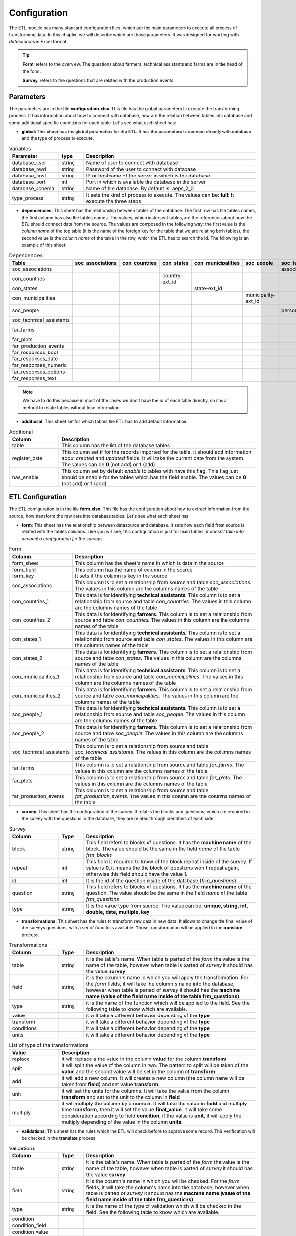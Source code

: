 Configuration
=============

The ETL module has many standard configuration files,
which are the main parameters to execute all process of transforming data.
In this chapter, we will describe which are those parameters.
It was designed for working with *datasources* in Excel format.

.. tip::
  **Form**: refers to the overview. The questions about farmers, technical assistants 
  and farms are in the head of the form.

  **Survey**: refers to the questions that are related with the production events.
  

Parameters
----------

The parameters are in the file **configuration.xlsx**.
This file has the global parameters to execute the transforming process.
It has information about how to connect with database, how are the relation
between tables into database and some additional specific conditions for each
table. Let's see what each sheet has:

- **global**: This sheet has the global parameters for the ETL. It has the parameters
  to connect directly with database and the type of process to execute.

.. csv-table:: Variables
  :header: "Parameter", "type", "Description"
  :widths: 20, 10, 70
  
  "database_user","string","Name of user to connect with database"
  "database_pwd","string","Password of the user to connect with database"
  "database_host","string","IP or hostname of the server in which is the database"
  "database_port","int", "Port in which is available the database in the server"
  "database_schema","string", "Name of the database. By default is: aeps_2_0"
  "type_process","string", "It sets the kind of process to execute. The values can be: **full**: It execute the three steps"

- **dependencies**: This sheet has the relationship between tables of the database. 
  The first row has the tables names, the first column has also the tables names.
  The values, which instersect tables, are the references about how the *ETL* should connect
  data from the source. The values are composed in the following way:
  the first value is the *column name* of the top table (it is the name of the 
  foreign key for the table that we are relating both tables), the second value
  is the *column name* of the table in the row, which the ETL has to search the 
  id. The following is an example of this sheet:

.. csv-table:: Dependencies
  :header: "Table","soc_associations","con_countries","con_states","con_municipalities","soc_people","soc_technical_assistants","far_farms","far_plots","far_production_events","far_responses_bool","far_responses_date","far_responses_numeric","far_responses_options","far_responses_text"

  "soc_associations","","","","","","association-ext_id","","","","","","","",""
  "con_countries","","","country-ext_id","","","","","","","","","","",""
  "con_states","","","","state-ext_id","","","","","","","","","",""
  "con_municipalities","","","","","municipality-ext_id","","","","","","","","",""
  "soc_people","","","","","","person-document","farmer-document","","technical-document","","","","",""
  "soc_technical_assistants","","","","","","","","","technical-person","","","","",""
  "far_farms","","","","","","","","farm-ext_id","","","","","",""
  "far_plots","","","","","","","","","plot-ext_id","event-ext_id","event-ext_id","event-ext_id","event-ext_id","event-ext_id"
  "far_production_events","","","","","","","","","","event-plot","event-plot","event-plot","event-plot","event-plot"
  "far_responses_bool","","","","","","","","","","","","","",""
  "far_responses_date","","","","","","","","","","","","","",""
  "far_responses_numeric","","","","","","","","","","","","","",""
  "far_responses_options","","","","","","","","","","","","","",""
  "far_responses_text","","","","","","","","","","","","","",""

.. note::
  We have to do this because in most of the cases we don’t have the id of each table directly, 
  so it is a method to relate tables without lose information

- **additional**: This sheet set for which tables the ETL has to add default information.

.. csv-table:: Additional
  :header: "Column", "Description"
  :widths: 20, 80

  "table","This column has the list of the database tables"
  "register_date","This column set if for the records imported for the table, it should add information about *created* and *updated* fields. It will take the current date from the system. The values can be **0** (not add) or **1** (add)"
  "has_enable","This column set by default *enable* to tables with have this flag. This flag just should be enable for the tables which has the field enable. The values can be **0** (not add) or **1** (add)"

ETL Configuration
-----------------

The ETL configuration is in the file **form.xlsx**.
This file has the configuration about how to extract information from the source,
how transform the raw data into database tables. Let's see what each sheet has:

- **form**: This sheet has the relationship between datasource and database.
  It sets how each field from source is related with the tables columns.  
  Like you will see, this configuration is just for main tables, *it doesn't 
  take into account a configuration for the surveys*.

.. csv-table:: Form
  :header: "Column", "Description"
  :widths: 20, 80

  "form_sheet","This column has the sheet's name in which is data in the source"
  "form_field","This column has the name of column in the source"
  "form_key","It sets if the column is key in the source"
  "soc_associations","This column is to set a relationship from source and table *soc_associations*. The values in this column are the columns names of the table"
  "con_countries_1","This data is for identifying **technical assistants**. This column is to set a relationship from source and table *con_countries*. The values in this column are the columns names of the table"
  "con_countries_2","This data is for identifying **farmers**. This column is to set a relationship from source and table *con_countries*. The values in this column are the columns names of the table"
  "con_states_1","This data is for identifying **technical assistants**. This column is to set a relationship from source and table *con_states*. The values in this column are the columns names of the table"
  "con_states_2","This data is for identifying **farmers**. This column is to set a relationship from source and table *con_states*. The values in this column are the columns names of the table"
  "con_municipalities_1","This data is for identifying **technical assistants**. This column is to set a relationship from source and table *con_municipalities*. The values in this column are the columns names of the table"
  "con_municipalities_2","This data is for identifying **farmers**. This column is to set a relationship from source and table *con_municipalities*. The values in this column are the columns names of the table"
  "soc_people_1","This data is for identifying **technical assistants**. This column is to set a relationship from source and table *soc_people*. The values in this column are the columns names of the table"
  "soc_people_2","This data is for identifying **farmers**. This column is to set a relationship from source and table *soc_people*. The values in this column are the columns names of the table"
  "soc_technical_assistants","This column is to set a relationship from source and table *soc_technical_assistants*. The values in this column are the columns names of the table"
  "far_farms","This column is to set a relationship from source and table *far_farms*. The values in this column are the columns names of the table"
  "far_plots","This column is to set a relationship from source and table *far_plots*. The values in this column are the columns names of the table"
  "far_production_events","This column is to set a relationship from source and table *far_production_events*. The values in this column are the columns names of the table"

- **survey**: This sheet has the configuration of the survey. It relates the blocks and 
  questions, which are required in the survey with the questions in the database, they
  are related through identifiers of each side.

.. csv-table:: Survey
  :header: "Column", "Type", "Description"
  :widths: 20, 10, 70

  "block","string","This field refers to blocks of questions. It has the **machine name** of the block. The value should be the same in the field *name* of the table *frm_blocks*"
  "repeat","int","This field is required to know of the block repeat inside of the survey. If value is **0**, it means the the block of questions won't repeat again, otherwise this field should have the value **1**."
  "id","int","It is the id of the question inside of the database (*frm_questions*)."
  "question","string","This field refers to blocks of questions. It has the **machine name** of the question. The value should be the same in the field *name* of the table *frm_questions*"
  "type","string","It is the value type from source. The value can be: **unique, string, int, double, date, multiple, key**"

- **transformations**: This sheet has the rules to transform raw data in new data.
  It allows to change the final value of the surveys questions, with a set of functions 
  available. Those transformation will be applied in the **translate** process. 

.. csv-table:: Transformations
  :header: "Column", "Type", "Description"
  :widths: 20, 10, 70

  "table","string","it is the table's name. When table is parted of the *form* the value is the name of the table, however when table is parted of *survey* it should has the value **survey**"
  "field","string","it is the column's name in which you will apply the transformation. For the *form* fields, it will take the column's name into the database, however when table is parted of *survey* it should has the **machine name (value of the field name inside of the table frm_questions)**."
  "type","string","it is the name of the function which will be applied to the field. See the following table to know which are available."
  "value","","it will take a different behavior depending of the **type**"
  "transform","","it will take a different behavior depending of the **type**"
  "conditions","","it will take a different behavior depending of the **type**"
  "units","","it will take a different behavior depending of the **type**"

.. csv-table:: List of type of the transformations
  :header: "Value", "Description"
  :widths: 20, 80

  "replace","it will replace a the value in the column **value** for the column **transform**"
  "split","it will split the value of the column in two. The pattern to split will be taken of the **value** and the second value will be set in the column of **transform**."
  "add","it will add a new column. It will creates a new column (the column name will be taken from **field**) and set value **transform**."
  "unit","it will set the units for the columns. It will take the value from the column **transform** and set to the unit to the column in **field**"
  "multiply","it will multiply the column by a number. It will take the value in **field** and multiply time **transform**, then it will set the value **final_value**. It will take some consideration according to field **condition**, if the value is **unit**, it will apply the multiply depending of the value in the column **units**."

- **validations**: This sheet has the rules which the ETL will check before to approve some record.
  This verification will be checked in the **translate** process. 

.. csv-table:: Validations
  :header: "Column", "Type", "Description"
  :widths: 20, 10, 70

  "table","string","it is the table's name. When table is parted of the *form* the value is the name of the table, however when table is parted of *survey* it should has the value **survey**"
  "field","string","it is the column's name in which you will be checked. For the *form* fields, it will take the column's name into the database, however when table is parted of *survey* it should has the **machine name (value of the field name inside of the table frm_questions)**."
  "type","string","it is the name of the type of validation which will be checked in the field. See the following table to know which are available."
  "condition","",""
  "condition_field","",""
  "condition_value","",""
  "expression","string","It is a regular expression which will be validated for the field."
  "message","string","It is the message that will be showed to user when the record fail the validation process."

.. csv-table:: List of type of validations
  :header: "Value", "Description"
  :widths: 20, 80

  "required","It will check that the value is not null or empty."
  "reg_exp","It will check that the value accomplish the format. The regular expression will be taken from **expression**"
